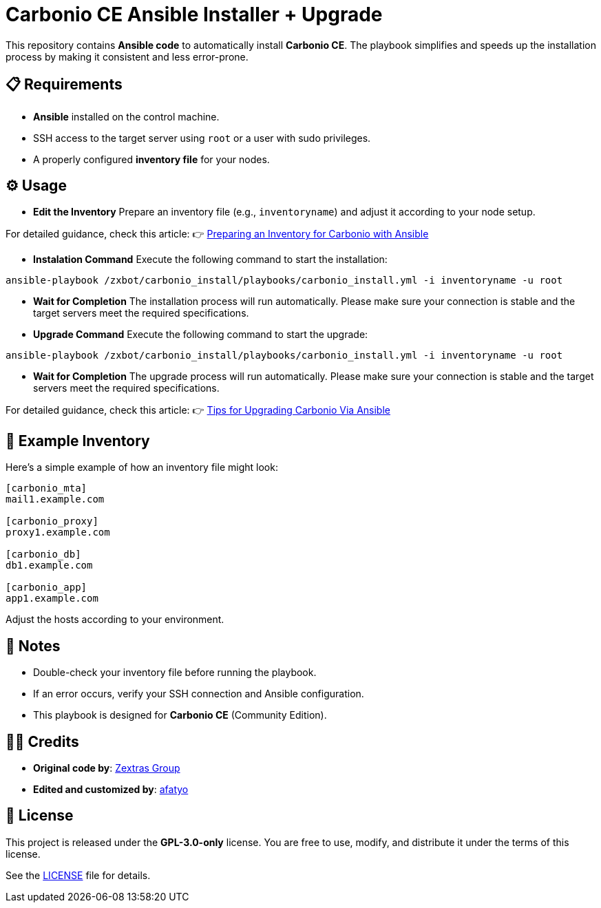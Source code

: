 = Carbonio CE Ansible Installer + Upgrade

This repository contains *Ansible code* to automatically install *Carbonio CE*.
The playbook simplifies and speeds up the installation process by making it consistent and less error-prone.

== 📋 Requirements

* *Ansible* installed on the control machine.
* SSH access to the target server using `root` or a user with sudo privileges.
* A properly configured *inventory file* for your nodes.

== ⚙️ Usage

* *Edit the Inventory*  
Prepare an inventory file (e.g., `inventoryname`) and adjust it according to your node setup. +

For detailed guidance, check this article:  
👉 https://afatyo.web.id/menyiapkan-inventory-carbonio-dengan-ansible/[Preparing an Inventory for Carbonio with Ansible] +

* *Instalation Command*  
Execute the following command to start the installation:

[source,bash]
----
ansible-playbook /zxbot/carbonio_install/playbooks/carbonio_install.yml -i inventoryname -u root
----

* *Wait for Completion*  
The installation process will run automatically.  
Please make sure your connection is stable and the target servers meet the required specifications.

* *Upgrade Command*  
Execute the following command to start the upgrade:
----
ansible-playbook /zxbot/carbonio_install/playbooks/carbonio_install.yml -i inventoryname -u root
----

* *Wait for Completion*  
The upgrade process will run automatically.  
Please make sure your connection is stable and the target servers meet the required specifications.

For detailed guidance, check this article:
👉 https://afatyo.web.id/upgrade-patching-carbonio-ansible/[Tips for Upgrading Carbonio Via Ansible] +

== 📌 Example Inventory

Here’s a simple example of how an inventory file might look:

[source,ini]
----
[carbonio_mta]
mail1.example.com

[carbonio_proxy]
proxy1.example.com

[carbonio_db]
db1.example.com

[carbonio_app]
app1.example.com
----

Adjust the hosts according to your environment.

== 📌 Notes

* Double-check your inventory file before running the playbook.  
* If an error occurs, verify your SSH connection and Ansible configuration.  
* This playbook is designed for *Carbonio CE* (Community Edition).  

== 👨‍💻 Credits

* *Original code by*: https://www.zextras.com[Zextras Group]  
* *Edited and customized by*: https://afatyo.web.id[afatyo]  

== 📝 License

This project is released under the *GPL-3.0-only* license.  
You are free to use, modify, and distribute it under the terms of this license.

See the link:https://github.com/afatyoo/script-master/blob/main/Directory%20Ansible%20Carbonio%20CE%20Install/LICENSE[LICENSE] file for details.

